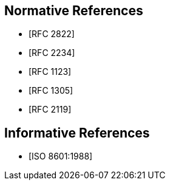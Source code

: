 [[references]]
// TODO: fix bibliography
[bibliography]
== Normative References
// * [[[RFC822,RFC 822]]]
* [[[RFC2822,RFC 2822]]]
* [[[RFC2234,RFC 2234]]]
* [[[RFC1123,RFC 1123]]]
* [[[RFC1305,RFC 1305]]]
* [[[RFC2119,RFC 2119]]]

[bibliography]
== Informative References
* [[[ISO8601,ISO 8601:1988]]]
// * [[[ISO8601-2000,ISO 8601:2000]]]
// * [[[ITU-R-TF,ITU-R TF.460-6]]]

// [[ZELLER]]
// [%bibitem]
// === Kalender-Formeln
// contributor.role:: author
// contributor.person.name.initial:: C.
// contributor.person.name.surname:: Zeller
// link:: https://doi.org/10.1007/BF02406733

// [[IERS]]
// [%bibitem]
// === International Earth Rotation Service Bulletins
// link:: https://www.iers.org/IERS/EN/Publications/Bulletins/bulletins.html
// link:: https://hpiers.obspm.fr/iers/bul/bulc/bulletinc.dat
